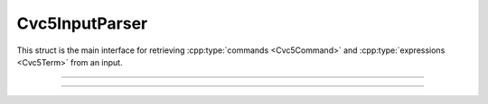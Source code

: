 Cvc5InputParser
===============

This struct is the main interface for retrieving :cpp:type:`commands
<Cvc5Command>` and :cpp:type:`expressions <Cvc5Term>` from an input.

.. container:: hide-toctree

  .. toctree::

----

.. doxygentypedef:: Cvc5InputParser
    :project: cvc5_c

----

.. doxygengroup:: c_cvc5inputparser
    :project: cvc5_c
    :content-only:
